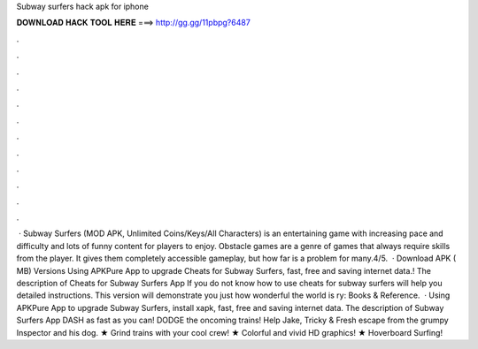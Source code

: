 Subway surfers hack apk for iphone

𝐃𝐎𝐖𝐍𝐋𝐎𝐀𝐃 𝐇𝐀𝐂𝐊 𝐓𝐎𝐎𝐋 𝐇𝐄𝐑𝐄 ===> http://gg.gg/11pbpg?6487

.

.

.

.

.

.

.

.

.

.

.

.

 · Subway Surfers (MOD APK, Unlimited Coins/Keys/All Characters) is an entertaining game with increasing pace and difficulty and lots of funny content for players to enjoy. Obstacle games are a genre of games that always require skills from the player. It gives them completely accessible gameplay, but how far is a problem for many.4/5.  · Download APK ( MB) Versions Using APKPure App to upgrade Cheats for Subway Surfers, fast, free and saving internet data.! The description of Cheats for Subway Surfers App If you do not know how to use cheats for subway surfers will help you detailed instructions. This version will demonstrate you just how wonderful the world is ry: Books & Reference.  · Using APKPure App to upgrade Subway Surfers, install xapk, fast, free and saving internet data. The description of Subway Surfers App DASH as fast as you can! DODGE the oncoming trains! Help Jake, Tricky & Fresh escape from the grumpy Inspector and his dog. ★ Grind trains with your cool crew! ★ Colorful and vivid HD graphics! ★ Hoverboard Surfing!
